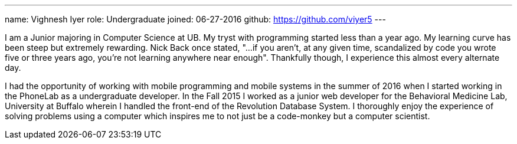 ---
name: Vighnesh Iyer
role: Undergraduate
joined:	06-27-2016
github: https://github.com/viyer5
---
[.lead]
I am a Junior majoring in Computer Science at UB. My tryst with programming
started less than a year ago. My learning curve has been steep but extremely
rewarding. Nick Back once stated, "...if you aren't, at any given time,
scandalized by code you wrote five or three years ago, you're not learning
anywhere near enough". Thankfully though, I experience this almost every
alternate day.

I had the opportunity of working with mobile programming and mobile systems
in the summer of 2016 when I started working in the PhoneLab as a
undergraduate developer. In the Fall 2015 I worked as a junior web developer
for the Behavioral Medicine Lab, University at Buffalo wherein I handled the
front-end of the Revolution Database System. I thoroughly enjoy the experience
of solving problems using a computer which inspires me to not just be a
code-monkey but a computer scientist.     
